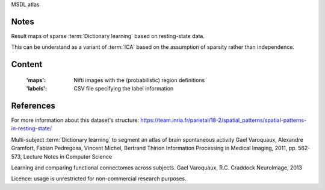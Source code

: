MSDL atlas


Notes
-----
Result maps of sparse :term:`Dictionary learning` based on resting-state data.

This can be understand as a variant of :term:`ICA` based on the assumption
of sparsity rather than independence.


Content
-------
    :'maps': Nifti images with the (probabilistic) region definitions
    :'labels': CSV file specifying the label information


References
----------
For more information about this dataset's structure:
https://team.inria.fr/parietal/18-2/spatial_patterns/spatial-patterns-in-resting-state/

Multi-subject :term:`Dictionary learning` to segment an atlas of brain
spontaneous activity Gael Varoquaux, Alexandre Gramfort, Fabian Pedregosa,
Vincent Michel, Bertrand Thirion Information Processing in Medical Imaging,
2011, pp. 562-573, Lecture Notes in Computer Science

Learning and comparing functional connectomes across subjects. Gael Varoquaux, R.C. Craddock NeuroImage, 2013

Licence: usage is unrestricted for non-commercial research purposes.
